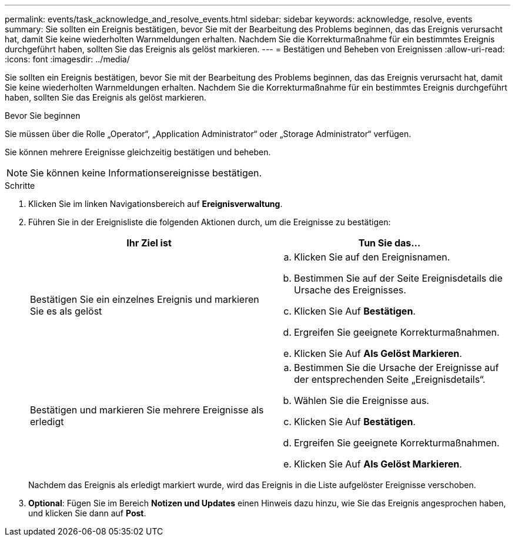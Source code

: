---
permalink: events/task_acknowledge_and_resolve_events.html 
sidebar: sidebar 
keywords: acknowledge, resolve, events 
summary: Sie sollten ein Ereignis bestätigen, bevor Sie mit der Bearbeitung des Problems beginnen, das das Ereignis verursacht hat, damit Sie keine wiederholten Warnmeldungen erhalten. Nachdem Sie die Korrekturmaßnahme für ein bestimmtes Ereignis durchgeführt haben, sollten Sie das Ereignis als gelöst markieren. 
---
= Bestätigen und Beheben von Ereignissen
:allow-uri-read: 
:icons: font
:imagesdir: ../media/


[role="lead"]
Sie sollten ein Ereignis bestätigen, bevor Sie mit der Bearbeitung des Problems beginnen, das das Ereignis verursacht hat, damit Sie keine wiederholten Warnmeldungen erhalten. Nachdem Sie die Korrekturmaßnahme für ein bestimmtes Ereignis durchgeführt haben, sollten Sie das Ereignis als gelöst markieren.

.Bevor Sie beginnen
Sie müssen über die Rolle „Operator“, „Application Administrator“ oder „Storage Administrator“ verfügen.

Sie können mehrere Ereignisse gleichzeitig bestätigen und beheben.

[NOTE]
====
Sie können keine Informationsereignisse bestätigen.

====
.Schritte
. Klicken Sie im linken Navigationsbereich auf *Ereignisverwaltung*.
. Führen Sie in der Ereignisliste die folgenden Aktionen durch, um die Ereignisse zu bestätigen:
+
|===
| Ihr Ziel ist | Tun Sie das... 


 a| 
Bestätigen Sie ein einzelnes Ereignis und markieren Sie es als gelöst
 a| 
.. Klicken Sie auf den Ereignisnamen.
.. Bestimmen Sie auf der Seite Ereignisdetails die Ursache des Ereignisses.
.. Klicken Sie Auf *Bestätigen*.
.. Ergreifen Sie geeignete Korrekturmaßnahmen.
.. Klicken Sie Auf *Als Gelöst Markieren*.




 a| 
Bestätigen und markieren Sie mehrere Ereignisse als erledigt
 a| 
.. Bestimmen Sie die Ursache der Ereignisse auf der entsprechenden Seite „Ereignisdetails“.
.. Wählen Sie die Ereignisse aus.
.. Klicken Sie Auf *Bestätigen*.
.. Ergreifen Sie geeignete Korrekturmaßnahmen.
.. Klicken Sie Auf *Als Gelöst Markieren*.


|===
+
Nachdem das Ereignis als erledigt markiert wurde, wird das Ereignis in die Liste aufgelöster Ereignisse verschoben.

. *Optional*: Fügen Sie im Bereich *Notizen und Updates* einen Hinweis dazu hinzu, wie Sie das Ereignis angesprochen haben, und klicken Sie dann auf *Post*.


